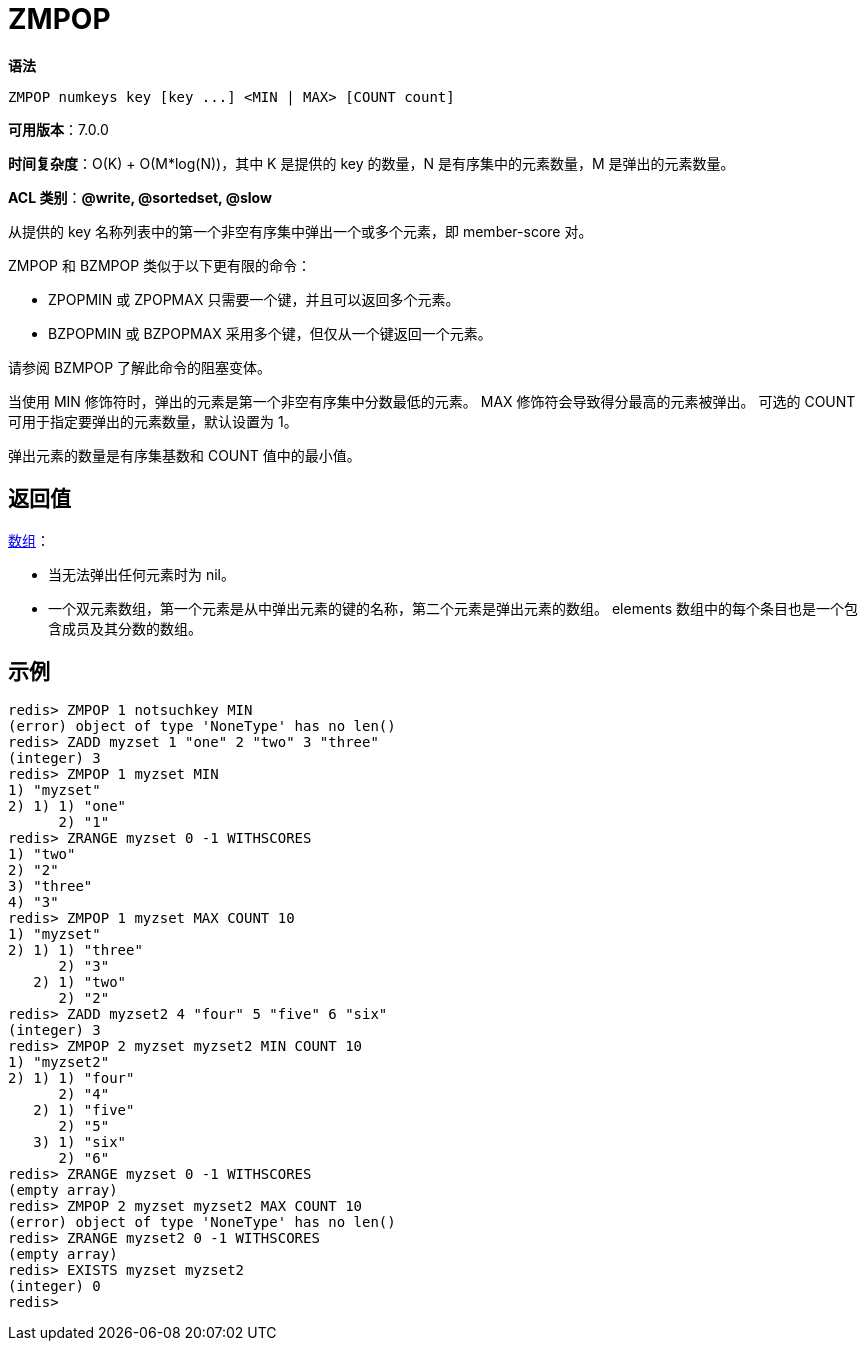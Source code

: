 = ZMPOP

**语法**

[source,text]
----
ZMPOP numkeys key [key ...] <MIN | MAX> [COUNT count]
----

**可用版本**：7.0.0

**时间复杂度**：O(K) + O(M*log(N))，其中 K 是提供的 key 的数量，N 是有序集中的元素数量，M 是弹出的元素数量。

**ACL 类别**：**@write, @sortedset, @slow**

从提供的 key 名称列表中的第一个非空有序集中弹出一个或多个元素，即 member-score 对。

ZMPOP 和 BZMPOP 类似于以下更有限的命令：

* ZPOPMIN 或 ZPOPMAX 只需要一个键，并且可以返回多个元素。
* BZPOPMIN 或 BZPOPMAX 采用多个键，但仅从一个键返回一个元素。

请参阅 BZMPOP 了解此命令的阻塞变体。

当使用 MIN 修饰符时，弹出的元素是第一个非空有序集中分数最低的元素。 MAX 修饰符会导致得分最高的元素被弹出。 可选的 COUNT 可用于指定要弹出的元素数量，默认设置为 1。

弹出元素的数量是有序集基数和 COUNT 值中的最小值。


== 返回值

https://redis.io/docs/reference/protocol-spec/#resp-arrays[数组]：

* 当无法弹出任何元素时为 nil。
* 一个双元素数组，第一个元素是从中弹出元素的键的名称，第二个元素是弹出元素的数组。 elements 数组中的每个条目也是一个包含成员及其分数的数组。

== 示例

[source,text]
----
redis> ZMPOP 1 notsuchkey MIN
(error) object of type 'NoneType' has no len()
redis> ZADD myzset 1 "one" 2 "two" 3 "three"
(integer) 3
redis> ZMPOP 1 myzset MIN
1) "myzset"
2) 1) 1) "one"
      2) "1"
redis> ZRANGE myzset 0 -1 WITHSCORES
1) "two"
2) "2"
3) "three"
4) "3"
redis> ZMPOP 1 myzset MAX COUNT 10
1) "myzset"
2) 1) 1) "three"
      2) "3"
   2) 1) "two"
      2) "2"
redis> ZADD myzset2 4 "four" 5 "five" 6 "six"
(integer) 3
redis> ZMPOP 2 myzset myzset2 MIN COUNT 10
1) "myzset2"
2) 1) 1) "four"
      2) "4"
   2) 1) "five"
      2) "5"
   3) 1) "six"
      2) "6"
redis> ZRANGE myzset 0 -1 WITHSCORES
(empty array)
redis> ZMPOP 2 myzset myzset2 MAX COUNT 10
(error) object of type 'NoneType' has no len()
redis> ZRANGE myzset2 0 -1 WITHSCORES
(empty array)
redis> EXISTS myzset myzset2
(integer) 0
redis>
----
